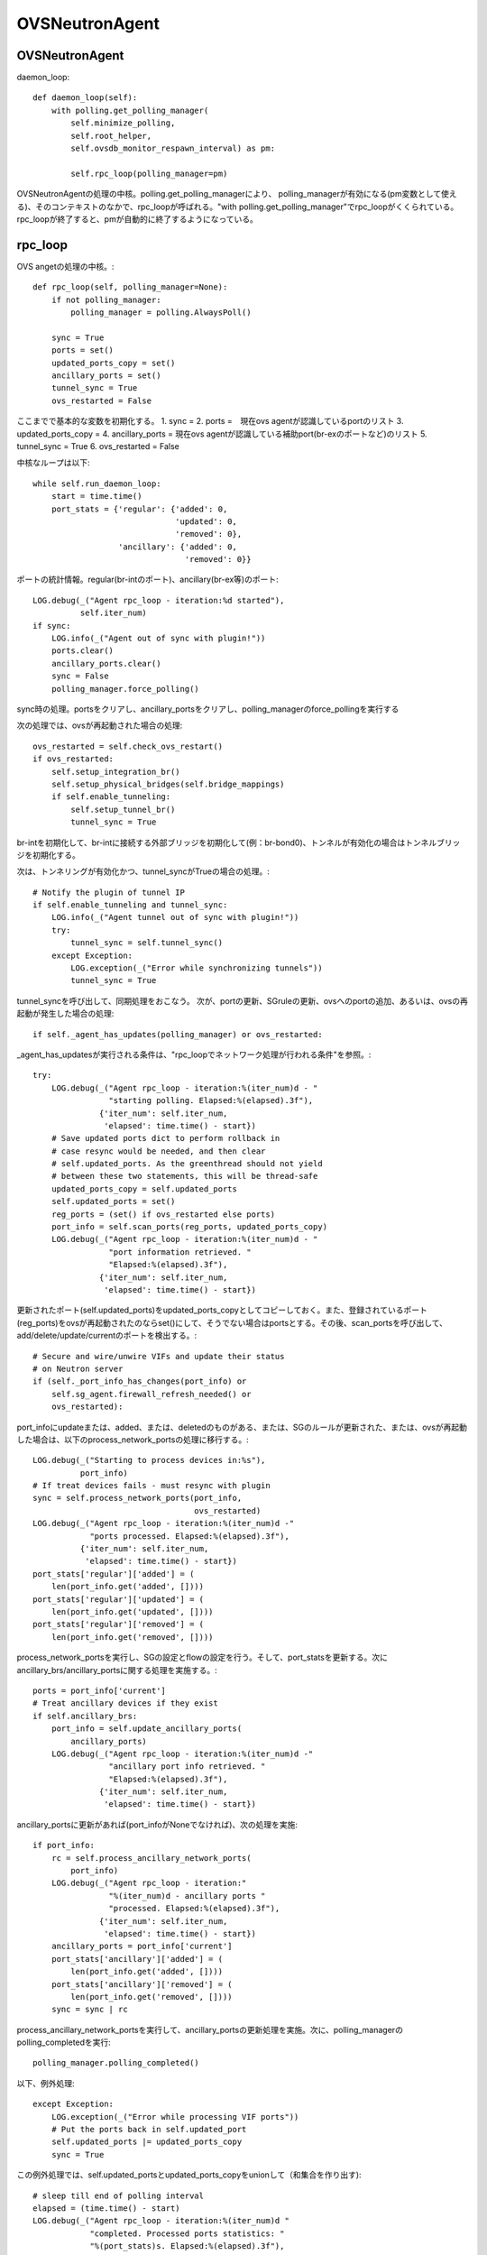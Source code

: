 ============================================
OVSNeutronAgent
============================================


OVSNeutronAgent
================

daemon_loop::

    def daemon_loop(self):
        with polling.get_polling_manager(
            self.minimize_polling,
            self.root_helper,
            self.ovsdb_monitor_respawn_interval) as pm:

            self.rpc_loop(polling_manager=pm)


OVSNeutronAgentの処理の中核。polling.get_polling_managerにより、
polling_managerが有効になる(pm変数として使える)、そのコンテキストのなかで、rpc_loopが呼ばれる。"with polling.get_polling_manager"でrpc_loopがくくられている。rpc_loopが終了すると、pmが自動的に終了するようになっている。


rpc_loop
=========

OVS angetの処理の中核。::

    def rpc_loop(self, polling_manager=None):
        if not polling_manager:
            polling_manager = polling.AlwaysPoll()

        sync = True
        ports = set()
        updated_ports_copy = set()
        ancillary_ports = set()
        tunnel_sync = True
        ovs_restarted = False

ここまでで基本的な変数を初期化する。
1. sync = 
2. ports =　現在ovs agentが認識しているportのリスト
3. updated_ports_copy = 
4. ancillary_ports = 現在ovs agentが認識している補助port(br-exのポートなど)のリスト
5. tunnel_sync = True
6. ovs_restarted = False

中核なループは以下::

        while self.run_daemon_loop:
            start = time.time()
            port_stats = {'regular': {'added': 0,
                                      'updated': 0,
                                      'removed': 0},
                          'ancillary': {'added': 0,
                                        'removed': 0}}

ポートの統計情報。regular(br-intのポート)、ancillary(br-ex等)のポート::

            LOG.debug(_("Agent rpc_loop - iteration:%d started"),
                      self.iter_num)
            if sync:
                LOG.info(_("Agent out of sync with plugin!"))
                ports.clear()
                ancillary_ports.clear()
                sync = False
                polling_manager.force_polling()

sync時の処理。portsをクリアし、ancillary_portsをクリアし、polling_managerのforce_pollingを実行する

次の処理では、ovsが再起動された場合の処理::

            ovs_restarted = self.check_ovs_restart()
            if ovs_restarted:
                self.setup_integration_br()
                self.setup_physical_bridges(self.bridge_mappings)
                if self.enable_tunneling:
                    self.setup_tunnel_br()
                    tunnel_sync = True

br-intを初期化して、br-intに接続する外部ブリッジを初期化して(例：br-bond0)、トンネルが有効化の場合はトンネルブリッジを初期化する。

次は、トンネリングが有効化かつ、tunnel_syncがTrueの場合の処理。::

            # Notify the plugin of tunnel IP
            if self.enable_tunneling and tunnel_sync:
                LOG.info(_("Agent tunnel out of sync with plugin!"))
                try:
                    tunnel_sync = self.tunnel_sync()
                except Exception:
                    LOG.exception(_("Error while synchronizing tunnels"))
                    tunnel_sync = True

tunnel_syncを呼び出して、同期処理をおこなう。
次が、portの更新、SGruleの更新、ovsへのportの追加、あるいは、ovsの再起動が発生した場合の処理::

            if self._agent_has_updates(polling_manager) or ovs_restarted:

_agent_has_updatesが実行される条件は、"rpc_loopでネットワーク処理が行われる条件"を参照。::

                try:
                    LOG.debug(_("Agent rpc_loop - iteration:%(iter_num)d - "
                                "starting polling. Elapsed:%(elapsed).3f"),
                              {'iter_num': self.iter_num,
                               'elapsed': time.time() - start})
                    # Save updated ports dict to perform rollback in
                    # case resync would be needed, and then clear
                    # self.updated_ports. As the greenthread should not yield
                    # between these two statements, this will be thread-safe
                    updated_ports_copy = self.updated_ports
                    self.updated_ports = set()
                    reg_ports = (set() if ovs_restarted else ports)
                    port_info = self.scan_ports(reg_ports, updated_ports_copy)
                    LOG.debug(_("Agent rpc_loop - iteration:%(iter_num)d - "
                                "port information retrieved. "
                                "Elapsed:%(elapsed).3f"),
                              {'iter_num': self.iter_num,
                               'elapsed': time.time() - start})

更新されたポート(self.updated_ports)をupdated_ports_copyとしてコピーしておく。また、登録されているポート(reg_ports)をovsが再起動されたのならset()にして、そうでない場合はportsとする。その後、scan_portsを呼び出して、add/delete/update/currentのポートを検出する。::

                    # Secure and wire/unwire VIFs and update their status
                    # on Neutron server
                    if (self._port_info_has_changes(port_info) or
                        self.sg_agent.firewall_refresh_needed() or
                        ovs_restarted):

port_infoにupdateまたは、added、または、deletedのものがある、または、SGのルールが更新された、または、ovsが再起動した場合は、以下のprocess_network_portsの処理に移行する。::

                        LOG.debug(_("Starting to process devices in:%s"),
                                  port_info)
                        # If treat devices fails - must resync with plugin
                        sync = self.process_network_ports(port_info,
                                                          ovs_restarted)
                        LOG.debug(_("Agent rpc_loop - iteration:%(iter_num)d -"
                                    "ports processed. Elapsed:%(elapsed).3f"),
                                  {'iter_num': self.iter_num,
                                   'elapsed': time.time() - start})
                        port_stats['regular']['added'] = (
                            len(port_info.get('added', [])))
                        port_stats['regular']['updated'] = (
                            len(port_info.get('updated', [])))
                        port_stats['regular']['removed'] = (
                            len(port_info.get('removed', [])))


process_network_portsを実行し、SGの設定とflowの設定を行う。そして、port_statsを更新する。次にancillary_brs/ancillary_portsに関する処理を実施する。::

                    ports = port_info['current']
                    # Treat ancillary devices if they exist
                    if self.ancillary_brs:
                        port_info = self.update_ancillary_ports(
                            ancillary_ports)
                        LOG.debug(_("Agent rpc_loop - iteration:%(iter_num)d -"
                                    "ancillary port info retrieved. "
                                    "Elapsed:%(elapsed).3f"),
                                  {'iter_num': self.iter_num,
                                   'elapsed': time.time() - start})

ancillary_portsに更新があれば(port_infoがNoneでなければ)、次の処理を実施::

                        if port_info:
                            rc = self.process_ancillary_network_ports(
                                port_info)
                            LOG.debug(_("Agent rpc_loop - iteration:"
                                        "%(iter_num)d - ancillary ports "
                                        "processed. Elapsed:%(elapsed).3f"),
                                      {'iter_num': self.iter_num,
                                       'elapsed': time.time() - start})
                            ancillary_ports = port_info['current']
                            port_stats['ancillary']['added'] = (
                                len(port_info.get('added', [])))
                            port_stats['ancillary']['removed'] = (
                                len(port_info.get('removed', [])))
                            sync = sync | rc

process_ancillary_network_portsを実行して、ancillary_portsの更新処理を実施。次に、polling_managerのpolling_completedを実行::

                    polling_manager.polling_completed()

以下、例外処理::

                except Exception:
                    LOG.exception(_("Error while processing VIF ports"))
                    # Put the ports back in self.updated_port
                    self.updated_ports |= updated_ports_copy
                    sync = True

この例外処理では、self.updated_portsとupdated_ports_copyをunionして（和集合を作り出す)::

            # sleep till end of polling interval
            elapsed = (time.time() - start)
            LOG.debug(_("Agent rpc_loop - iteration:%(iter_num)d "
                        "completed. Processed ports statistics: "
                        "%(port_stats)s. Elapsed:%(elapsed).3f"),
                      {'iter_num': self.iter_num,
                       'port_stats': port_stats,
                       'elapsed': elapsed})
            if (elapsed < self.polling_interval):
                time.sleep(self.polling_interval - elapsed)
            else:
                LOG.debug(_("Loop iteration exceeded interval "
                            "(%(polling_interval)s vs. %(elapsed)s)!"),
                          {'polling_interval': self.polling_interval,
                           'elapsed': elapsed})
            self.iter_num = self.iter_num + 1

elapsed(経過時間）を計算し、polling_intervalより経過時間が短ければ、残りの時間をsleepする。そうでなければ（時間を超過した場合）、ログを出す。iter_numを+1する。

メソッド：scan_ports
=====================

ovs agentに登録されているport(registered_ports)を元に、更新されたportをスキャンする。復帰値は、現在br-intに接続されているポート、更新されたポート、追加されたポート、削除されたポートが格納されているport_infoという情報(dict)。このメソッドの第１引数は、ovs-agentに登録されている(現在認識している）ポート(IN)。このメソッドの第２引数は更新されたポートが入ってくる(OUT)。::

    def scan_ports(self, registered_ports, updated_ports=None):
        cur_ports = self.int_br.get_vif_port_set()
        self.int_br_device_count = len(cur_ports)
        port_info = {'current': cur_ports}
        if updated_ports is None:
            updated_ports = set()
        updated_ports.update(self.check_changed_vlans(registered_ports))
        if updated_ports:
            # Some updated ports might have been removed in the
            # meanwhile, and therefore should not be processed.
            # In this case the updated port won't be found among
            # current ports.
            updated_ports &= cur_ports
            if updated_ports:
                port_info['updated'] = updated_ports

        # FIXME(salv-orlando): It's not really necessary to return early
        # if nothing has changed.
        if cur_ports == registered_ports:
            # No added or removed ports to set, just return here
            return port_info

        port_info['added'] = cur_ports - registered_ports
        # Remove all the known ports not found on the integration bridge
        port_info['removed'] = registered_ports - cur_ports
        return port_info

cur_portsにbr-intに接続されているポートを格納。それを"current"のポートとする。registered_portsのポートのうち、VLANIDが変更されたポートをupdated_portsとし、"updated"とする。cur_portsとregistered_portsが等しい場合、port_infoを返す。cur_portsに存在して、registered_portsに存在しないポートが新しく追加されたポートなので、"added"とする。registered_portsに存在して、cur_portsに存在しないポートが削除されたポートなので、"removed"とする。


メソッド：check_changed_vlans
===============================

registered_portsのうち、VLANIDが変更があったものを返却する::

    def check_changed_vlans(self, registered_ports):
        """Return ports which have lost their vlan tag.

        The returned value is a set of port ids of the ports concerned by a
        vlan tag loss.
        """
        port_tags = self.int_br.get_port_tag_dict()
        changed_ports = set()
        for lvm in self.local_vlan_map.values():
            for port in registered_ports:
                if (
                    port in lvm.vif_ports
                    and lvm.vif_ports[port].port_name in port_tags
                    and port_tags[lvm.vif_ports[port].port_name] != lvm.vlan
                ):
                    LOG.info(
                        _("Port '%(port_name)s' has lost "
                            "its vlan tag '%(vlan_tag)d'!"),
                        {'port_name': lvm.vif_ports[port].port_name,
                         'vlan_tag': lvm.vlan}
                    )
                    changed_ports.add(port)
        return changed_ports

port_tagsの値はこんな感じ。インタフェース名とVLANIDの対が記録されている。::

  (Pdb) p port_tags
  {u'tap0c8668f9-c9': 1, u'qr-52f5d59d-20': 1}
  (Pdb) 
  (Pdb) self.local_vlan_map.values()
  [<neutron.plugins.openvswitch.agent.ovs_neutron_agent.LocalVLANMapping instance at 0x7fd1993f91b8>]
  (Pdb) 
  (Pdb) p lvm.vif_ports
  {u'52f5d59d-206f-4e42-be1d-e80f2e1d595a': <neutron.agent.linux.ovs_lib.VifPort instance at 0x7fd1993f9128>, u'0c8668f9-c9e8-44b3-bd57-71e0d9fc6778': <neutron.agent.linux.ovs_lib.VifPort instance at 0x7fd1993f92d8>}
  (Pdb) 
  (Pdb) p lvm.vif_ports[port].port_name
  u'qr-52f5d59d-20'
  (Pdb) p lvm.vif_ports[port]
  <neutron.agent.linux.ovs_lib.VifPort instance at 0x7fd1993f9128>
  (Pdb) p lvm.vif_ports[port].port_name
  u'qr-52f5d59d-20'
  (Pdb) 


データ構造：local_vlan_map
===========================

network(uuid)とlocal vlan idのマッピングを保持。
以下のようなコードにて、作成::

  class LocalVLANMapping:
      def __init__(self, vlan, network_type, physical_network, segmentation_id,vif_ports=None):
          if vif_ports is None:
              vif_ports = {}
          self.vlan = vlan
          self.network_type = network_type
          self.physical_network = physical_network
          self.segmentation_id = segmentation_id
          self.vif_ports = vif_ports
          # set of tunnel ports on which packets should be flooded
          self.tun_ofports = set()
  
network uuidのハッシュとして保持。::
                
  self.local_vlan_map[net_uuid] = LocalVLANMapping(lvid,
                                                   network_type,
                                                   physical_network,
                                                   segmentation_id)


rpc_loopでネットワーク処理が行われる条件
==========================================

以下のコード::

  if self._agent_has_updates(polling_manager) or ovs_restarted:

ovsが再起動した場合、または、self._agent_has_updatesがTrueになった場合。::

    def _agent_has_updates(self, polling_manager):
        return (polling_manager.is_polling_required or
                self.updated_ports or
                self.sg_agent.firewall_refresh_needed())

1. polling_manager.is_polling_requiredがTrue、または、
2. portに更新があった場合、または、
3. SGruleに更新があった場合 

polling_manager.is_polling_requiredがtrueになる条件は？

1. self._is_polling_required(InterfacePollingMinimizerの場合、ovsdbにinterfaceの更新があった場合にTrueになる)がTrue、または、
2. self._force_pollingがTrue、または、
3. self._polling_completedがFalseの場合

self._is_polling_requiredがTrueになる条件(InterfacePollingMinimizer)の場合::

    def _is_polling_required(self):
        # Maximize the chances of update detection having a chance to
        # collect output.
        eventlet.sleep()
        return self._monitor.has_updates

SimpleInterfaceMonitorのhas_updatesがTrueの場合::

    def has_updates(self):
        """Indicate whether the ovsdb Interface table has been updated.

        True will be returned if the monitor process is not active.
        This 'failing open' minimizes the risk of falsely indicating
        the absence of updates at the expense of potential false
        positives.
        """
        return bool(list(self.iter_stdout())) or not self.is_active 

"ovsdb-client monitor Interface name ofport"の結果にupdateがある(標準出力のqueueにデータが存在する)、または、is_active(ovsdb-clientコマンドからデータを受け取っている、かつ、killイベントが発火していない)がFalse。

メソッド::process_network_ports
=================================

portに対してSGの設定(iptablesへの展開)と、ovsへのflowの設定を行う。::

    def process_network_ports(self, port_info, ovs_restarted):
        resync_a = False
        resync_b = False
        # TODO(salv-orlando): consider a solution for ensuring notifications
        # are processed exactly in the same order in which they were
        # received. This is tricky because there are two notification
        # sources: the neutron server, and the ovs db monitor process
        # If there is an exception while processing security groups ports
        # will not be wired anyway, and a resync will be triggered
        # TODO(salv-orlando): Optimize avoiding applying filters unnecessarily
        # (eg: when there are no IP address changes)
        self.sg_agent.setup_port_filters(port_info.get('added', set()),
                                         port_info.get('updated', set()))

self.sg_agent.setup_port_filtersで追加した（新規ポート）とVLAN IDが変更したポートについて、SGを設定する。なお、コメントにも記載されているが、SGの設定で例外が発生した場合は、flowの設定が行われずに、途中で処理を終了し、resyncフラグを立てる::

        # VIF wiring needs to be performed always for 'new' devices.
        # For updated ports, re-wiring is not needed in most cases, but needs
        # to be performed anyway when the admin state of a device is changed.
        # A device might be both in the 'added' and 'updated'
        # list at the same time; avoid processing it twice.
        devices_added_updated = (port_info.get('added', set()) |
                                 port_info.get('updated', set()))
        if devices_added_updated:
            start = time.time()
            try:
                skipped_devices = self.treat_devices_added_or_updated(
                    devices_added_updated, ovs_restarted)
                LOG.debug(_("process_network_ports - iteration:%(iter_num)d -"
                            "treat_devices_added_or_updated completed. "
                            "Skipped %(num_skipped)d devices of "
                            "%(num_current)d devices currently available. "
                            "Time elapsed: %(elapsed).3f"),
                          {'iter_num': self.iter_num,
                           'num_skipped': len(skipped_devices),
                           'num_current': len(port_info['current']),
                           'elapsed': time.time() - start})
                # Update the list of current ports storing only those which
                # have been actually processed.
                port_info['current'] = (port_info['current'] -
                                        set(skipped_devices))

ここでport_info['current']を更新する。現在のポートから、skipped_devicesを引いたものになる。::

            except DeviceListRetrievalError:
                # Need to resync as there was an error with server
                # communication.
                LOG.exception(_("process_network_ports - iteration:%d - "
                                "failure while retrieving port details "
                                "from server"), self.iter_num)
                resync_a = True

処理の最中に障害(DeviceListRetrievalError)が発生した場合は、resync_aフラグが立つ。
ERROR_CASE:
この障害が発生する箇所については(DeviceListRetrievalErrorについて)を参照::

        if 'removed' in port_info:
            start = time.time()
            resync_b = self.treat_devices_removed(port_info['removed'])
            LOG.debug(_("process_network_ports - iteration:%(iter_num)d -"
                        "treat_devices_removed completed in %(elapsed).3f"),
                      {'iter_num': self.iter_num,
                       'elapsed': time.time() - start})
        # If one of the above opertaions fails => resync with plugin
        return (resync_a | resync_b)

treat_devices_removedを実行して削除対象のportに対して、neutron-server上のport(DB上のデータ)でadmin_state_upをdown状態にして、SGとflowを削除する。

最後にresyncが必要かどうかを返す。

メソッド:: treat_devices_added_or_updated
=========================================

portが追加、または、更新された場合の処理を行う。(neutron-serverのRPCを呼び出して、admin_state_upの設定と、ovsへのflowの設定)::

    def treat_devices_added_or_updated(self, devices, ovs_restarted):
        skipped_devices = []
        devices_details_list = []
        for device in devices:
            try:
                # TODO(salv-orlando): Provide bulk API for retrieving
                # details for all devices in one call
                devices_details_list.append(
                    self.plugin_rpc.get_device_details(
                        self.context, device, self.agent_id))
            except Exception as e:
                LOG.debug(_("Unable to get port details for "
                            "%(device)s: %(e)s"),
                          {'device': device, 'e': e})
                raise DeviceListRetrievalError(devices=devices, error=e)

第２引数で指定された個々のportについて、その詳細情報をplugin_rpc.get_device_detailsで得る(APQPでのRPC呼び出し)::

        for details in devices_details_list:
            device = details['device']
            LOG.debug(_("Processing port %s"), device)
            port = self.int_br.get_vif_port_by_id(device)
            if not port:
                # The port disappeared and cannot be processed
                LOG.info(_("Port %s was not found on the integration bridge "
                           "and will therefore not be processed"), device)
                skipped_devices.append(device)
                continue

            if 'port_id' in details:
                LOG.info(_("Port %(device)s updated. Details: %(details)s"),
                         {'device': device, 'details': details})
                self.treat_vif_port(port, details['port_id'],
                                    details['network_id'],
                                    details['network_type'],
                                    details['physical_network'],
                                    details['segmentation_id'],
                                    details['admin_state_up'],
                                    ovs_restarted)
                # update plugin about port status
                # FIXME(salv-orlando): Failures while updating device status
                # must be handled appropriately. Otherwise this might prevent
                # neutron server from sending network-vif-* events to the nova
                # API server, thus possibly preventing instance spawn.
                if details.get('admin_state_up'):
                    LOG.debug(_("Setting status for %s to UP"), device)
                    self.plugin_rpc.update_device_up(
                        self.context, device, self.agent_id, cfg.CONF.host)
                else:
                    LOG.debug(_("Setting status for %s to DOWN"), device)
                    self.plugin_rpc.update_device_down(
                        self.context, device, self.agent_id, cfg.CONF.host)
                LOG.info(_("Configuration for device %s completed."), device)
            else:
                LOG.warn(_("Device %s not defined on plugin"), device)
                if (port and port.ofport != -1):
                    self.port_dead(port)
        return skipped_devices


"for details in devices_details_list:" のところでデバッガーを仕掛けてみる::

  (Pdb) p devices_details_list
  [{u'admin_state_up': True, u'network_id': u'd7f7f51c-1cc1-48a5-b2fb-c85629e29882', u'segmentation_id': None, u'physical_network': None, u'device': u'f8201031-a730-459d-bd18-8a13c778059f', u'port_id': u'f8201031-a730-459d-bd18-8a13c778059f', u'network_type': u'local'}]
  (Pdb) 

device変数には、device_idが入る。device/device_idとportのidは同じ意味らしい。::

  (Pdb) p device
  u'f8201031-a730-459d-bd18-8a13c778059f'
  (Pdb) 
 
ちなみに、このポートはcompute::

  miyakz@icehouse01:~/neutron_icehouse_internal$ neutron port-show f8201031-a730-459d-bd18-8a13c778059f
  +-----------------------+---------------------------------------------------------------------------------+
  | Field                 | Value                                                                           |
  +-----------------------+---------------------------------------------------------------------------------+
  | admin_state_up        | True                                                                            |
  | allowed_address_pairs |                                                                                 |
  | binding:vnic_type     | normal                                                                          |
  | device_id             | f8321c34-1fe8-43c5-9059-2f24377a6ca7                                            |
  | device_owner          | compute:None                                                                    |
  | extra_dhcp_opts       |                                                   
  | fixed_ips             | {"subnet_id": "d530a63f-5887-4e83-9f8e-afd888ceff91", "ip_address": "10.0.0.4"} |
  | id                    | f8201031-a730-459d-bd18-8a13c778059f                                            |
  | mac_address           | fa:16:3e:3f:91:62                                                               |
  | name                  |                                                                                 |
  | network_id            | d7f7f51c-1cc1-48a5-b2fb-c85629e29882                                            |
  | security_groups       | 4bf7a0cb-d7bc-4b64-bc7e-2b30846bd025                                            |
  | status                | BUILD                                                                           |
  | tenant_id             | d66084a3d0d34e6e9f7f52d3ce8ebf7b                                                |
  +-----------------------+---------------------------------------------------------------------------------+
  miyakz@icehouse01:~/neutron_icehouse_internal$ 
   

self.int_br.get_vif_port_by_id(device)の復帰値について調査
portは以下のような感じ::

   (Pdb) p port
   <neutron.agent.linux.ovs_lib.VifPort instance at 0x7ff0492c3878>
   (Pdb) dir(port)
   ['__doc__', '__init__', '__module__', '__str__', 'ofport', 'port_name', 'switch', 'vif_id', 'vif_mac']
   (Pdb) 

 portの各属性は以下のような感じ::

  (Pdb) p port.ofport
  3
  (Pdb) p port.port_name
  u'qvof8201031-a7'
  (Pdb) p port.switch
  <neutron.agent.linux.ovs_lib.OVSBridge object at 0x7ff04a48db50>
  (Pdb) p port.vif_id
  u'f8201031-a730-459d-bd18-8a13c778059f'
  (Pdb) p port.vif_mac
  u'fa:16:3e:3f:91:62'
  (Pdb) 

ofportがovs上の(OpenFlow上の)port番号。ovs自体がOpenFlowベースで作られているからofportというメンバ名なんだろうな。
ちなみに、portがNoneの場合は、skipped_devicesに加えられる。
その後、treat_vif_portでbr-int上にflowを設定する。
設定後、admin_state_upならば、pluginのrpcを呼び出し、neutron-serverのDBをadmin_state_upに変更する。admin_state_upがfalseの場合は、
同様にRPCを呼び出して設定する。

ERROR_CASE:
self.int_br.get_vif_port_by_id(device)の復帰値がNoneになるケースとしては、instance作成時にnovaがneutronにportを
作ったが、何らかの原因により(多くの場合はnova computeあるいは、vif driverの障害？）、ovsにメタ情報が書き込まれなかったことが
考えられる。

DeviceListRetrievalErrorについて
==================================

1. treat_ancillary_devices_addedにおいてself.plugin_rpc.get_device_detailsで例外が発生した場合（AMQPの通信エラーなど）
2. treat_devices_added_or_updatedにおいてself.plugin_rpc.get_device_detailsで例外が発生した場合(AMQPの通信エラーなど)



メソッド::treat_devices_removed(self, devices)
===============================================

デバイスが削除された際の処理。portに対するSGの削除(iptables上の展開)と、neutron-serverのRPC呼び出し(admin_state_up)と、ovsへのflowの設定を行う。::

   def treat_devices_removed(self, devices):
        resync = False
        self.sg_agent.remove_devices_filter(devices)
        for device in devices:
            LOG.info(_("Attachment %s removed"), device)
            try:
                self.plugin_rpc.update_device_down(self.context,
                                                   device,
                                                   self.agent_id,
                                                   cfg.CONF.host)
            except Exception as e:
                LOG.debug(_("port_removed failed for %(device)s: %(e)s"),
                          {'device': device, 'e': e})
                resync = True
                continue
            self.port_unbound(device)
        return resync

SGの設定を削除して、plugin_rpcを使ってポートの状態をdown状態にする。その後、flowを削除する。

ERROR_CASE:
port_unboundで例外が発生した場合は？port_unboundの延長で結局実行しているランタイムはovs-vsctlコマンド。これでエラーが発生した場合は単にログだけを出して例外は発生しない。
update_device_downでエラーが発生した場合はresyncの対処が必要と考えるけど、port_unbound処理（削除処理）で発生した例外は取り扱わず処理を突き進むという考え方らしい。

ERROR_CASE:
port_unboundでエラーが発生して、flowのゴミが残った時の影響は？

ERROR_CASE:
remove_devices_filterでエラーが発生した場合、呼び出し元でresyncのフラグを設定しないが問題はないか？


メソッド :: update_ancillary_ports
==================================

ancillary_brsに関連づいているportのうち、現在bridgeに接続しているport(current)、新規に追加されたport(add)、削除されたport(removed)をdictとして返却する。ただし、第２引数のregistered_portsと現在bridgeに接続しているportが等しければ（つまり、変更lがなければ)、Noneを返す。::

    def update_ancillary_ports(self, registered_ports):
        ports = set()
        for bridge in self.ancillary_brs:
            ports |= bridge.get_vif_port_set()

        if ports == registered_ports:
            return
        added = ports - registered_ports
        removed = registered_ports - ports
        return {'current': ports,
                'added': added,
                'removed': removed}

メソッド :: process_ancillary_network_ports
============================================

以下、コード::

    def process_ancillary_network_ports(self, port_info):
        resync_a = False
        resync_b = False
        if 'added' in port_info:
            start = time.time()
            try:
                self.treat_ancillary_devices_added(port_info['added'])
                LOG.debug(_("process_ancillary_network_ports - iteration: "
                            "%(iter_num)d - treat_ancillary_devices_added "
                            "completed in %(elapsed).3f"),
                          {'iter_num': self.iter_num,
                           'elapsed': time.time() - start})
            except DeviceListRetrievalError:
                # Need to resync as there was an error with server
                # communication.
                LOG.exception(_("process_ancillary_network_ports - "
                                "iteration:%d - failure while retrieving "
                                "port details from server"), self.iter_num)
                resync_a = True

treat_ancillary_devices_addedを実行して、ancillary_portsの追加処理を実施(neutron-serverのrpc呼び出しでポートの状態をupにするだけで、ovsへのflowの設定は一切実施しない)::

        if 'removed' in port_info:
            start = time.time()
            resync_b = self.treat_ancillary_devices_removed(
                port_info['removed'])
            LOG.debug(_("process_ancillary_network_ports - iteration: "
                        "%(iter_num)d - treat_ancillary_devices_removed "
                        "completed in %(elapsed).3f"),
                      {'iter_num': self.iter_num,
                       'elapsed': time.time() - start})

        # If one of the above opertaions fails => resync with plugin
        return (resync_a | resync_b)

treat_ancillary_devices_removedを呼び出す（こちらもRPCの実施、admin_state_up のdown)だけ。


メソッド :: treat_ancillary_devices_added
============================================

ancillary_portsの追加処理を実施(neutron-serverのRPCを呼び出して、portの状態をupにするだけで、ovsのflow操作は一切行わない)::

    def treat_ancillary_devices_added(self, devices):
        devices_details_list = []
        for device in devices:
            try:
                # TODO(salv-orlando): Provide bulk API for retrieving
                # details for all devices in one call
                devices_details_list.append(
                    self.plugin_rpc.get_device_details(
                        self.context, device, self.agent_id))
            except Exception as e:
                LOG.debug(_("Unable to get port details for "
                            "%(device)s: %(e)s"),
                          {'device': device, 'e': e})
                raise DeviceListRetrievalError(devices=devices, error=e)


neutron-serverのRPC(get_device_details）を呼び出す。これを各ポートに対して実施。もしループの途中で例外が発生した場合、DeviceListRetrievalErrorの例外を発生。::

        for details in devices_details_list:
            device = details['device']
            LOG.info(_("Ancillary Port %s added"), device)

            # update plugin about port status
            self.plugin_rpc.update_device_up(self.context,
                                             device,
                                             self.agent_id,
                                             cfg.CONF.host)

各デバイスの詳細リストの個々において、neutron-serverのRPC(update_device_up)を呼び出し、up状態にする。

メソッド :: treat_ancillary_devices_removed
=============================================

ancillary portsの削除処理を行う。なお、neutron-serverのRPC呼び出し（admin_state_upのdown）のみの実施でovsのflow操作は実施しない。::

   def treat_ancillary_devices_removed(self, devices):
        resync = False
        for device in devices:
            LOG.info(_("Attachment %s removed"), device)
            try:
                details = self.plugin_rpc.update_device_down(self.context,
                                                             device,
                                                             self.agent_id,
                                                             cfg.CONF.host)
            except Exception as e:
                LOG.debug(_("port_removed failed for %(device)s: %(e)s"),
                          {'device': device, 'e': e})
                resync = True
                continue
            if details['exists']:
                LOG.info(_("Port %s updated."), device)
                # Nothing to do regarding local networking
            else:
                LOG.debug(_("Device %s not defined on plugin"), device)
        return resync


